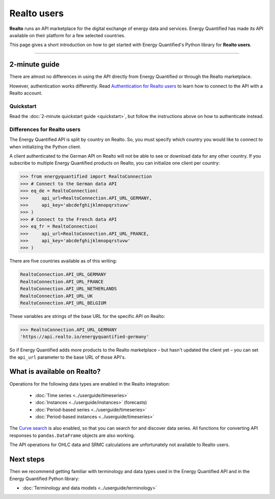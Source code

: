 Realto users
============

**Realto** runs an API marketplace for the digital exchange of energy data
and services. Energy Quantified has made its API available on their platform
for a few selected countries.

This page gives a short introduction on how to get started with Energy
Quantified's Python library for **Realto users**.

-----

2-minute guide
^^^^^^^^^^^^^^

There are almost no differences in using the API directly from Energy Quantified
or through the Realto marketplace.

However, authentication works differently. Read
`Authentication for Realto users <../userguide/auth.html#realto-authentication>`__
to learn how to connect to the API with a Realto account.

Quickstart
~~~~~~~~~~

Read the :doc:`2-minute quickstart guide <quickstart>`, but follow the
instructions above on how to authenticate instead.

Differences for Realto users
~~~~~~~~~~~~~~~~~~~~~~~~~~~~

The Energy Quantified API is split by country on Realto. So, you must specify
which country you would like to connect to when initializing the Python client.

A client authenticated to the German API on Realto will not be able to see
or download data for any other country. If you subscribe to multiple Energy
Quantified products on Realto, you can initialize one client per country:

>>> from energyquantified import RealtoConnection
>>> # Connect to the German data API
>>> eq_de = RealtoConnection(
>>>     api_url=RealtoConnection.API_URL_GERMANY,
>>>     api_key='abcdefghijklmnopqrstuvw'
>>> )
>>> # Connect to the French data API
>>> eq_fr = RealtoConnection(
>>>     api_url=RealtoConnection.API_URL_FRANCE,
>>>     api_key='abcdefghijklmnopqrstuvw'
>>> )

There are five countries available as of this writing:

.. code-block::

   RealtoConnection.API_URL_GERMANY
   RealtoConnection.API_URL_FRANCE
   RealtoConnection.API_URL_NETHERLANDS
   RealtoConnection.API_URL_UK
   RealtoConnection.API_URL_BELGIUM

These variables are strings of the base URL for the specific API on Realto:

>>> RealtoConnection.API_URL_GERMANY
'https://api.realto.io/energyquantified-germany'

So if Energy Quantified adds more products to the Realto marketplace – but
hasn't updated the client yet – you can set the ``api_url`` parameter to the
base URL of those API's.


What is available on Realto?
^^^^^^^^^^^^^^^^^^^^^^^^^^^^

Operations for the following data types are enabled in the Realto integration:

 * :doc:`Time series <../userguide/timeseries>`
 * :doc:`Instances <../userguide/instances>` (forecasts)
 * :doc:`Period-based series <../userguide/timeseries>`
 * :doc:`Period-based instances <../userguide/timeseries>`

The `Curve search <../userguide/metadata.html#curve-search>`__
is also enabled, so that you can search for and discover data series. All
functions for converting API responses to ``pandas.DataFrame`` objects are
also working.

The API operations for OHLC data and SRMC calculations are unfortunately not
available to Realto users.


Next steps
^^^^^^^^^^

Then we recommend getting familiar with terminology and data types used in the
Energy Quantified API and in the Energy Quantified Python library:

- :doc:`Terminology and data models <../userguide/terminology>`
